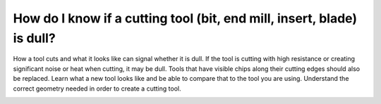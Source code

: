 How do I know if a cutting tool (bit, end mill, insert, blade) is dull?
=======================

How a tool cuts and what it looks like can signal whether it is dull. 
If the tool is cutting with high resistance or creating significant noise or heat when cutting, 
it may be dull. Tools that have visible chips along their cutting edges should also be replaced. 
Learn what a new tool looks like and be able to compare that to the tool you are using. 
Understand the correct geometry needed in order to create a cutting tool. 



.. image:: https://user-images.githubusercontent.com/104646709/167174507-51f393a0-df56-42b0-9551-097e2c8348dd.png
